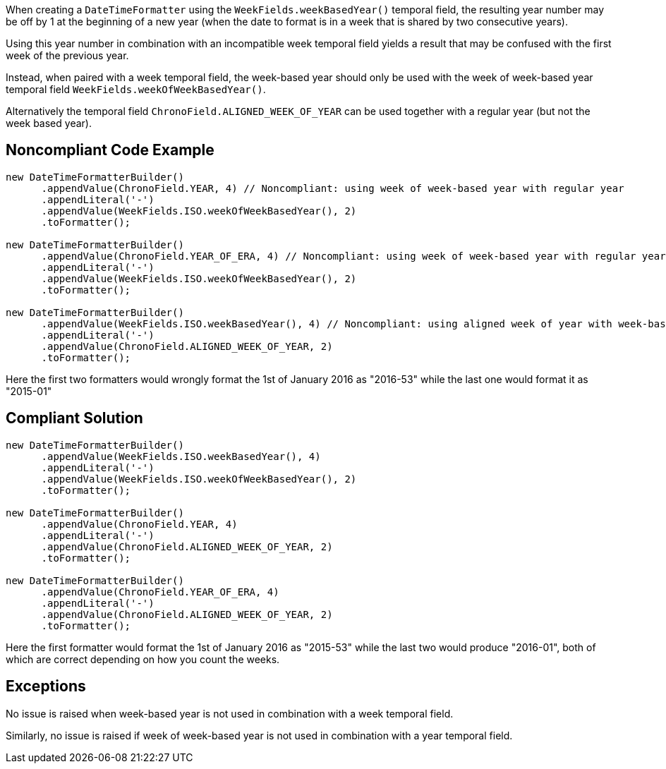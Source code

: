 When creating a ``++DateTimeFormatter++`` using the ``++WeekFields.weekBasedYear()++`` temporal field, the resulting year number may be off by 1 at the beginning of a new year (when the date to format is in a week that is shared by two consecutive years). 

Using this year number in combination with an incompatible week temporal field yields a result that may be confused with the first week of the previous year.


Instead, when paired with a week temporal field, the week-based year should only be used with the week of week-based year temporal field ``++WeekFields.weekOfWeekBasedYear()++``.


Alternatively the temporal field ``++ChronoField.ALIGNED_WEEK_OF_YEAR++`` can be used together with a regular year (but not the week based year).

== Noncompliant Code Example

----
new DateTimeFormatterBuilder()
      .appendValue(ChronoField.YEAR, 4) // Noncompliant: using week of week-based year with regular year
      .appendLiteral('-')
      .appendValue(WeekFields.ISO.weekOfWeekBasedYear(), 2)
      .toFormatter();

new DateTimeFormatterBuilder()
      .appendValue(ChronoField.YEAR_OF_ERA, 4) // Noncompliant: using week of week-based year with regular year
      .appendLiteral('-')
      .appendValue(WeekFields.ISO.weekOfWeekBasedYear(), 2)
      .toFormatter();

new DateTimeFormatterBuilder()
      .appendValue(WeekFields.ISO.weekBasedYear(), 4) // Noncompliant: using aligned week of year with week-based year
      .appendLiteral('-')
      .appendValue(ChronoField.ALIGNED_WEEK_OF_YEAR, 2)
      .toFormatter();
----

Here the first two formatters would wrongly format the 1st of January 2016 as "2016-53" while the last one would format it as  "2015-01"

== Compliant Solution

----
new DateTimeFormatterBuilder()
      .appendValue(WeekFields.ISO.weekBasedYear(), 4)
      .appendLiteral('-')
      .appendValue(WeekFields.ISO.weekOfWeekBasedYear(), 2)
      .toFormatter();

new DateTimeFormatterBuilder()
      .appendValue(ChronoField.YEAR, 4)
      .appendLiteral('-')
      .appendValue(ChronoField.ALIGNED_WEEK_OF_YEAR, 2)
      .toFormatter();

new DateTimeFormatterBuilder()
      .appendValue(ChronoField.YEAR_OF_ERA, 4)
      .appendLiteral('-')
      .appendValue(ChronoField.ALIGNED_WEEK_OF_YEAR, 2)
      .toFormatter();
----

Here the first formatter would format the 1st of January 2016 as "2015-53" while the last two would produce "2016-01", both of which are correct depending on how you count the weeks.

== Exceptions

No issue is raised when week-based year is not used in combination with a week temporal field.

Similarly, no issue is raised if week of week-based year is not used in combination with a year temporal field.
